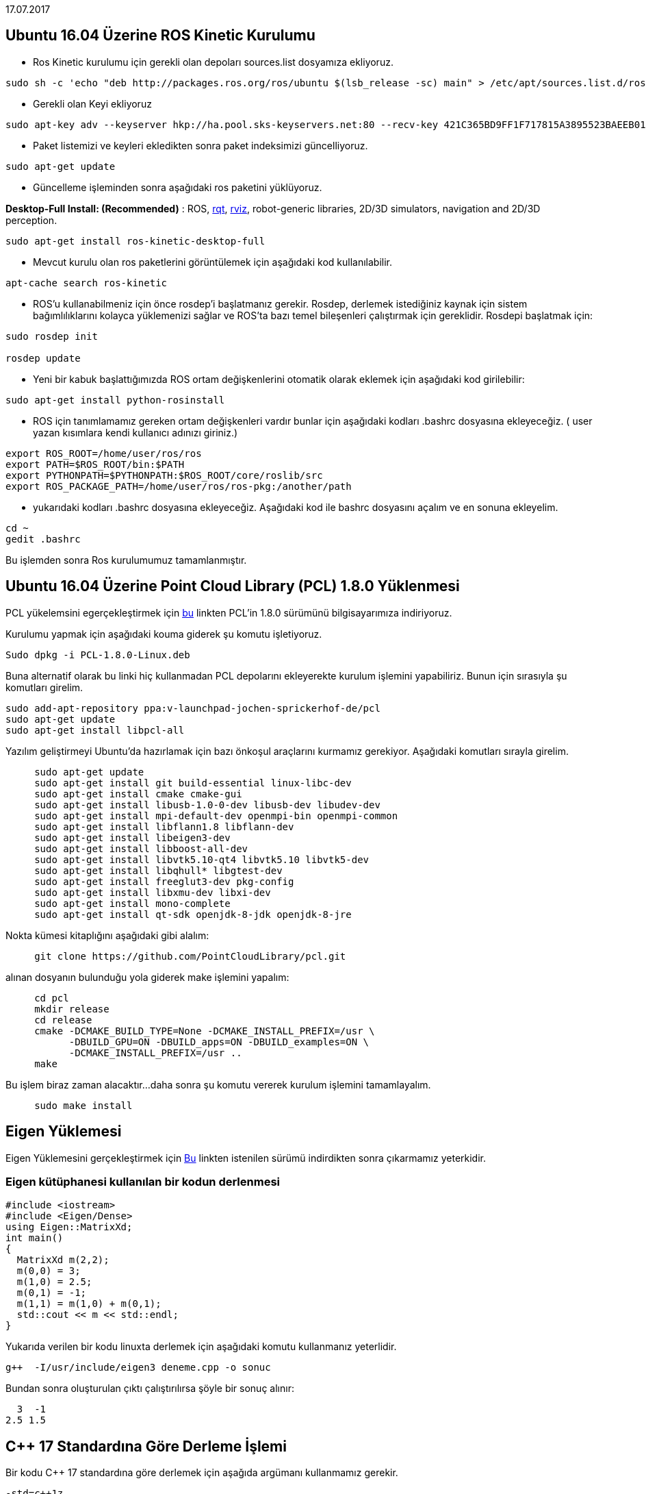 17.07.2017

== Ubuntu 16.04 Üzerine ROS Kinetic Kurulumu

* Ros Kinetic kurulumu için gerekli olan depoları sources.list dosyamıza ekliyoruz.


----
sudo sh -c 'echo "deb http://packages.ros.org/ros/ubuntu $(lsb_release -sc) main" > /etc/apt/sources.list.d/ros-latest.list'
----



* Gerekli olan Keyi ekliyoruz

----
sudo apt-key adv --keyserver hkp://ha.pool.sks-keyservers.net:80 --recv-key 421C365BD9FF1F717815A3895523BAEEB01FA116
----

* Paket listemizi ve keyleri ekledikten sonra paket indeksimizi güncelliyoruz.


----
sudo apt-get update
----

* Güncelleme işleminden sonra aşağıdaki ros paketini yüklüyoruz.

**Desktop-Full Install: (Recommended)**&nbsp;:
ROS,&nbsp;http://wiki.ros.org/rqt[rqt],&nbsp;http://wiki.ros.org/rviz[rviz],
robot-generic libraries, 2D/3D simulators, navigation and 2D/3D
perception.

----
sudo apt-get install ros-kinetic-desktop-full
----

* Mevcut kurulu olan ros paketlerini görüntülemek için aşağıdaki
kod kullanılabilir.

----
apt-cache search ros-kinetic
----

* ROS'u kullanabilmeniz için önce rosdep'i başlatmanız gerekir. Rosdep, derlemek istediğiniz kaynak için sistem bağımlılıklarını kolayca yüklemenizi sağlar ve ROS'ta bazı temel bileşenleri çalıştırmak için gereklidir. Rosdepi başlatmak için:

----
sudo rosdep init

rosdep update
----


* Yeni bir kabuk başlattığımızda ROS ortam değişkenlerini otomatik olarak eklemek için aşağıdaki kod girilebilir:


----
sudo apt-get install python-rosinstall
----


* ROS için tanımlamamız gereken ortam değişkenleri vardır bunlar için aşağıdaki kodları .bashrc dosyasına ekleyeceğiz. ( user yazan kısımlara kendi kullanıcı adınızı giriniz.)

----
export ROS_ROOT=/home/user/ros/ros
export PATH=$ROS_ROOT/bin:$PATH
export PYTHONPATH=$PYTHONPATH:$ROS_ROOT/core/roslib/src
export ROS_PACKAGE_PATH=/home/user/ros/ros-pkg:/another/path
----

* yukarıdaki kodları .bashrc dosyasına ekleyeceğiz. Aşağıdaki kod ile bashrc dosyasını açalım ve en sonuna ekleyelim.

----
cd ~
gedit .bashrc
----

Bu işlemden sonra Ros kurulumumuz tamamlanmıştır.



== Ubuntu 16.04 Üzerine Point Cloud Library (PCL) 1.8.0 Yüklenmesi

PCL yükelemsini egerçekleştirmek için
https://www.dropbox.com/s/9llzm20pc4opdn9/PCL-1.8.0-Linux.deb?dl=0[bu] linkten PCL'in 1.8.0 sürümünü bilgisayarımıza indiriyoruz.

Kurulumu yapmak için aşağıdaki kouma giderek şu komutu işletiyoruz.

----

Sudo dpkg -i PCL-1.8.0-Linux.deb
  
----

Buna alternatif olarak bu linki hiç kullanmadan PCL depolarını ekleyerekte kurulum işlemini yapabiliriz. Bunun için sırasıyla şu komutları girelim.


----

sudo add-apt-repository ppa:v-launchpad-jochen-sprickerhof-de/pcl
sudo apt-get update
sudo apt-get install libpcl-all

----

Yazılım geliştirmeyi Ubuntu'da hazırlamak için bazı önkoşul araçlarını kurmamız gerekiyor. Aşağıdaki komutları sırayla girelim.


----
     sudo apt-get update
     sudo apt-get install git build-essential linux-libc-dev
     sudo apt-get install cmake cmake-gui 
     sudo apt-get install libusb-1.0-0-dev libusb-dev libudev-dev
     sudo apt-get install mpi-default-dev openmpi-bin openmpi-common  
     sudo apt-get install libflann1.8 libflann-dev
     sudo apt-get install libeigen3-dev
     sudo apt-get install libboost-all-dev
     sudo apt-get install libvtk5.10-qt4 libvtk5.10 libvtk5-dev
     sudo apt-get install libqhull* libgtest-dev
     sudo apt-get install freeglut3-dev pkg-config
     sudo apt-get install libxmu-dev libxi-dev 
     sudo apt-get install mono-complete
     sudo apt-get install qt-sdk openjdk-8-jdk openjdk-8-jre
----

Nokta kümesi kitaplığını aşağıdaki gibi alalım:

----
     git clone https://github.com/PointCloudLibrary/pcl.git

----

alınan dosyanın bulunduğu yola giderek make işlemini yapalım:


----
     cd pcl
     mkdir release
     cd release
     cmake -DCMAKE_BUILD_TYPE=None -DCMAKE_INSTALL_PREFIX=/usr \
           -DBUILD_GPU=ON -DBUILD_apps=ON -DBUILD_examples=ON \
           -DCMAKE_INSTALL_PREFIX=/usr ..
     make
----

Bu işlem biraz zaman alacaktır...
daha sonra şu komutu vererek kurulum işlemini tamamlayalım.

----
     sudo make install
----

== Eigen Yüklemesi
Eigen Yüklemesini gerçekleştirmek için http://eigen.tuxfamily.org/index.php?title=Main_Page[Bu] linkten istenilen sürümü indirdikten sonra 
çıkarmamız yeterkidir.

=== Eigen kütüphanesi kullanılan bir kodun derlenmesi

----

#include <iostream>
#include <Eigen/Dense>
using Eigen::MatrixXd;
int main()
{
  MatrixXd m(2,2);
  m(0,0) = 3;
  m(1,0) = 2.5;
  m(0,1) = -1;
  m(1,1) = m(1,0) + m(0,1);
  std::cout << m << std::endl;
}
  
----

Yukarıda verilen bir kodu linuxta derlemek için aşağıdaki komutu kullanmanız yeterlidir.


[source,]
----
g++  -I/usr/include/eigen3 deneme.cpp -o sonuc
----
Bundan sonra oluşturulan çıktı çalıştırılırsa şöyle bir sonuç alınır:

    3  -1
  2.5 1.5


== C++ 17 Standardına Göre Derleme İşlemi

Bir kodu C++ 17 standardına göre derlemek için aşağıda argümanı kullanmamız gerekir.

[source,]
----
-std=c++1z
----


Örneğin eigen için kullandığımız kodu c++ 17 ile derlemek için aşağıdaki gibi bir söz dizimi kullanabiliriz.

[source,]
----
g++ -std=c++1z -I/usr/include/eigen3 deneme.cpp -o sonuc
----

Aşağıdaki tabloda C++ 17 Dil özelliklerini destekleyen gcc sürümleri listelenmiştir.



|====
| Language Feature | Proposal | Available in GCC? | SD-6 Feature Test
| Removing trigraphs | http://www.open-std.org/jtc1/sc22/wg21/docs/papers/2014/n4086.html[N4086] | 5.1 | 
| ``u8`` character literals | http://www.open-std.org/jtc1/sc22/wg21/docs/papers/2014/n4267.html[N4267] | 6 | __cpp_unicode_characters >= 201411
| Folding expressions | http://www.open-std.org/jtc1/sc22/wg21/docs/papers/2014/n4295.html[N4295] | 6 | __cpp_fold_expressions >= 201411
| Attributes for namespaces and enumerators | http://www.open-std.org/jtc1/sc22/wg21/docs/papers/2014/n4266.html[N4266] | 4.9 (namespaces)   
6 (enumerators) | __cpp_namespace_attributes >= 201411   
__cpp_enumerator_attributes >= 201411
| Nested namespace definitions | http://www.open-std.org/jtc1/sc22/wg21/docs/papers/2014/n4230.html[N4230] | 6 | __cpp_nested_namespace_definitions >= 201411
| Allow constant evaluation for all non-type template arguments | http://www.open-std.org/jtc1/sc22/wg21/docs/papers/2014/n4268.html[N4268] | 6 | __cpp_nontype_template_args >= 201411
| Extending static_assert | http://www.open-std.org/jtc1/sc22/wg21/docs/papers/2014/n3928.pdf[N3928] | 6 | __cpp_static_assert >= 201411
| New Rules for auto deduction from braced-init-list | http://www.open-std.org/jtc1/sc22/wg21/docs/papers/2014/n3922.html[N3922] | 5 | 
| Allow typename in a template template parameter | http://www.open-std.org/jtc1/sc22/wg21/docs/papers/2014/n4051.html[N4051] | 5 | 
| [[fallthrough]] attribute | http://www.open-std.org/jtc1/sc22/wg21/docs/papers/2016/p0188r1.pdf[P0188R1] | 7 | __has_cpp_attribute(fallthrough)
| [[nodiscard]] attribute | http://www.open-std.org/jtc1/sc22/wg21/docs/papers/2016/p0189r1.pdf[P0189R1] | 4.8 ([[gnu::warn_unused_result]])  
7 (P0189R1) | __has_cpp_attribute(nodiscard)
| [[maybe_unused]] attribute | http://www.open-std.org/jtc1/sc22/wg21/docs/papers/2016/p0212r1.pdf[P0212R1] | 4.8 ([[gnu::unused]])  
7 (P0212R1) | __has_cpp_attribute(maybe_unused)
| Extension to aggregate initialization | http://www.open-std.org/jtc1/sc22/wg21/docs/papers/2015/p0017r1.html[P0017R1] | 7 | __cpp_aggregate_bases >= 201603
| Wording for ``constexpr`` lambda | http://www.open-std.org/jtc1/sc22/wg21/docs/papers/2016/p0170r1.pdf[P0170R1] | 7 | __cpp_constexpr >= 201603
| Unary Folds and Empty Parameter Packs | http://www.open-std.org/jtc1/sc22/wg21/docs/papers/2015/p0036r0.pdf[P0036R0] | 6 | __cpp_fold_expressions >= 201603
| Generalizing the Range-Based For Loop | http://www.open-std.org/jtc1/sc22/wg21/docs/papers/2016/p0184r0.html[P0184R0] | 6 | __cpp_range_based_for >= 201603
| Lambda capture of ``*this`` by Value | http://www.open-std.org/jtc1/sc22/wg21/docs/papers/2016/p0018r3.html[P0018R3] | 7 | __cpp_capture_star_this >= 201603
| Construction Rules for ``enum class`` variables | http://www.open-std.org/jtc1/sc22/wg21/docs/papers/2016/p0138r2.pdf[P0138R2] | 7 | 
| Hexadecimal floating literals for C++ | http://www.open-std.org/jtc1/sc22/wg21/docs/papers/2016/p0245r1.html[P0245R1] | 3.0 | __cpp_hex_float >= 201603
| Dynamic memory allocation for over-aligned data | http://wg21.link/p0035[P0035R4] | 7 | __cpp_aligned_new >= 201606
| Guaranteed copy elision | http://wg21.link/p0135[P0135R1] | 7 | 
| Refining Expression Evaluation Order for Idiomatic C++ | http://wg21.link/p0145[P0145R3] | 7 | 
| constexpr if | http://wg21.link/p0292[P0292R2] | 7 | __cpp_if_constexpr >= 201606
| Selection statements with initializer | http://wg21.link/p0305[P0305R1] | 7 | 
| Template argument deduction for class templates | http://wg21.link/p0091[P0091R3] | 7 | __cpp_deduction_guides >= 201606
| Declaring non-type template parameters with auto | http://wg21.link/p0127[P0127R2] | 7 | __cpp_template_auto >= 201606
| Using attribute namespaces without repetition | http://wg21.link/p0028[P0028R4] | 7 | 
| Ignoring unsupported non-standard attributes | http://wg21.link/p0283[P0283R2] | Yes | 
| Structured bindings | http://wg21.link/p0217[P0217R3] | 7 | __cpp_structured_bindings >= 201606
| Remove Deprecated Use of the register Keyword | http://wg21.link/p0001[P0001R1] | 7 | 
| Remove Deprecated operator++(bool) | http://wg21.link/p0002[P0002R1] | 7 | 
| Make exception specifications be part of the type system | http://wg21.link/p0012[P0012R1] | 7 | __cpp_noexcept_function_type >= 201510
| __has_include for C++17 | http://wg21.link/p0061[P0061R1] | 5 | 
| Rewording inheriting constructors (core issue 1941 et al) | http://wg21.link/p0136[P0136R1] | 7 | __cpp_inheriting_constructors >= 201511
| Inline variables | http://wg21.link/p0386r2[P0386R2] | 7 | __cpp_inline_variables >= 201606
| DR 150, Matching of template template arguments | http://wg21.link/p0522r0[P0522R0] | 7 | __cpp_template_template_args >= 201611
| Removing dynamic exception specifications | http://wg21.link/p0003r5[P0003R5] | 7 | 
| Pack expansions in using-declarations | http://wg21.link/p0195r2[P0195R2] | 7 | __cpp_variadic_using >= 201611
| A byte type definition | http://wg21.link/p0298r0[P0298R0] | 7 | 
|====
  
